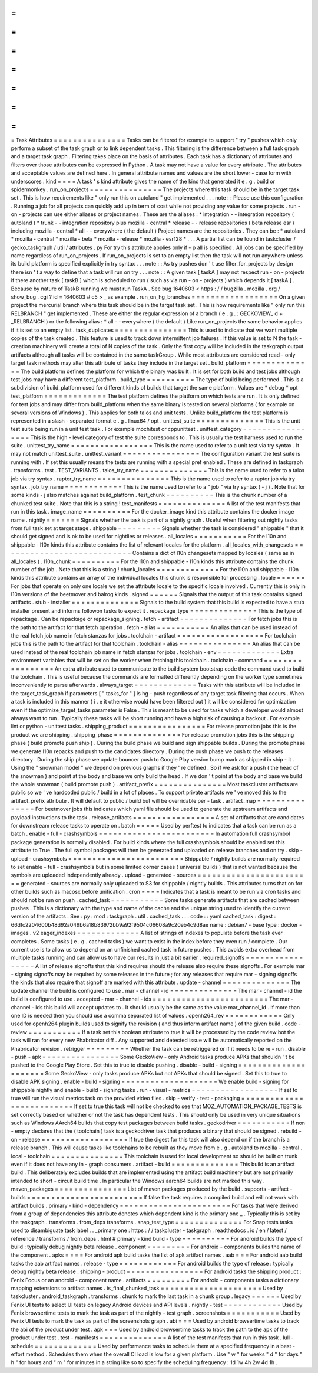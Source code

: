 =
=
=
=
=
=
=
=
=
=
=
=
=
=
=
Task
Attributes
=
=
=
=
=
=
=
=
=
=
=
=
=
=
=
Tasks
can
be
filtered
for
example
to
support
"
try
"
pushes
which
only
perform
a
subset
of
the
task
graph
or
to
link
dependent
tasks
.
This
filtering
is
the
difference
between
a
full
task
graph
and
a
target
task
graph
.
Filtering
takes
place
on
the
basis
of
attributes
.
Each
task
has
a
dictionary
of
attributes
and
filters
over
those
attributes
can
be
expressed
in
Python
.
A
task
may
not
have
a
value
for
every
attribute
.
The
attributes
and
acceptable
values
are
defined
here
.
In
general
attribute
names
and
values
are
the
short
lower
-
case
form
with
underscores
.
kind
=
=
=
=
A
task
'
s
kind
attribute
gives
the
name
of
the
kind
that
generated
it
e
.
g
.
build
or
spidermonkey
.
run_on_projects
=
=
=
=
=
=
=
=
=
=
=
=
=
=
=
The
projects
where
this
task
should
be
in
the
target
task
set
.
This
is
how
requirements
like
"
only
run
this
on
autoland
"
get
implemented
.
.
.
note
:
:
Please
use
this
configuration
.
Running
a
job
for
all
projects
can
quickly
add
up
in
term
of
cost
while
not
providing
any
value
for
some
projects
.
run
-
on
-
projects
can
use
either
aliases
or
project
names
.
These
are
the
aliases
:
*
integration
-
-
integration
repository
(
autoland
)
*
trunk
-
-
integration
repository
plus
mozilla
-
central
*
release
-
-
release
repositories
(
beta
release
esr
)
including
mozilla
-
central
*
all
-
-
everywhere
(
the
default
)
Project
names
are
the
repositories
.
They
can
be
:
*
autoland
*
mozilla
-
central
*
mozilla
-
beta
*
mozilla
-
release
*
mozilla
-
esr128
*
.
.
.
A
partial
list
can
be
found
in
taskcluster
/
gecko_taskgraph
/
util
/
attributes
.
py
For
try
this
attribute
applies
only
if
-
p
all
is
specified
.
All
jobs
can
be
specified
by
name
regardless
of
run_on_projects
.
If
run_on_projects
is
set
to
an
empty
list
then
the
task
will
not
run
anywhere
unless
its
build
platform
is
specified
explicitly
in
try
syntax
.
.
.
note
:
:
As
try
pushes
don
'
t
use
filter_for_projects
by
design
there
isn
'
t
a
way
to
define
that
a
task
will
run
on
try
.
.
.
note
:
:
A
given
task
[
taskA
]
may
not
respect
run
-
on
-
projects
if
there
another
task
[
taskB
]
which
is
scheduled
to
run
(
such
as
via
run
-
on
-
projects
)
which
depends
it
[
taskA
]
.
Because
by
nature
of
TaskB
running
we
must
run
TaskA
.
See
bug
1640603
<
https
:
/
/
bugzilla
.
mozilla
.
org
/
show_bug
.
cgi
?
id
=
1640603
#
c5
>
_
as
example
.
run_on_hg_branches
=
=
=
=
=
=
=
=
=
=
=
=
=
=
=
=
=
=
On
a
given
project
the
mercurial
branch
where
this
task
should
be
in
the
target
task
set
.
This
is
how
requirements
like
"
only
run
this
RELBRANCH
"
get
implemented
.
These
are
either
the
regular
expression
of
a
branch
(
e
.
g
.
:
GECKOVIEW_
\
d
+
_RELBRANCH
)
or
the
following
alias
:
*
all
-
-
everywhere
(
the
default
)
Like
run_on_projects
the
same
behavior
applies
if
it
is
set
to
an
empty
list
.
task_duplicates
=
=
=
=
=
=
=
=
=
=
=
=
=
=
=
This
is
used
to
indicate
that
we
want
multiple
copies
of
the
task
created
.
This
feature
is
used
to
track
down
intermittent
job
failures
.
If
this
value
is
set
to
N
the
task
-
creation
machinery
will
create
a
total
of
N
copies
of
the
task
.
Only
the
first
copy
will
be
included
in
the
taskgraph
output
artifacts
although
all
tasks
will
be
contained
in
the
same
taskGroup
.
While
most
attributes
are
considered
read
-
only
target
task
methods
may
alter
this
attribute
of
tasks
they
include
in
the
target
set
.
build_platform
=
=
=
=
=
=
=
=
=
=
=
=
=
=
The
build
platform
defines
the
platform
for
which
the
binary
was
built
.
It
is
set
for
both
build
and
test
jobs
although
test
jobs
may
have
a
different
test_platform
.
build_type
=
=
=
=
=
=
=
=
=
=
The
type
of
build
being
performed
.
This
is
a
subdivision
of
build_platform
used
for
different
kinds
of
builds
that
target
the
same
platform
.
Values
are
*
debug
*
opt
test_platform
=
=
=
=
=
=
=
=
=
=
=
=
=
The
test
platform
defines
the
platform
on
which
tests
are
run
.
It
is
only
defined
for
test
jobs
and
may
differ
from
build_platform
when
the
same
binary
is
tested
on
several
platforms
(
for
example
on
several
versions
of
Windows
)
.
This
applies
for
both
talos
and
unit
tests
.
Unlike
build_platform
the
test
platform
is
represented
in
a
slash
-
separated
format
e
.
g
.
linux64
/
opt
.
unittest_suite
=
=
=
=
=
=
=
=
=
=
=
=
=
=
This
is
the
unit
test
suite
being
run
in
a
unit
test
task
.
For
example
mochitest
or
cppunittest
.
unittest_category
=
=
=
=
=
=
=
=
=
=
=
=
=
=
=
=
=
This
is
the
high
-
level
category
of
test
the
suite
corresponds
to
.
This
is
usually
the
test
harness
used
to
run
the
suite
.
unittest_try_name
=
=
=
=
=
=
=
=
=
=
=
=
=
=
=
=
=
This
is
the
name
used
to
refer
to
a
unit
test
via
try
syntax
.
It
may
not
match
unittest_suite
.
unittest_variant
=
=
=
=
=
=
=
=
=
=
=
=
=
=
=
=
The
configuration
variant
the
test
suite
is
running
with
.
If
set
this
usually
means
the
tests
are
running
with
a
special
pref
enabled
.
These
are
defined
in
taskgraph
.
transforms
.
test
.
TEST_VARIANTS
.
talos_try_name
=
=
=
=
=
=
=
=
=
=
=
=
=
=
This
is
the
name
used
to
refer
to
a
talos
job
via
try
syntax
.
raptor_try_name
=
=
=
=
=
=
=
=
=
=
=
=
=
=
=
This
is
the
name
used
to
refer
to
a
raptor
job
via
try
syntax
.
job_try_name
=
=
=
=
=
=
=
=
=
=
=
=
This
is
the
name
used
to
refer
to
a
"
job
"
via
try
syntax
(
-
j
)
.
Note
that
for
some
kinds
-
j
also
matches
against
build_platform
.
test_chunk
=
=
=
=
=
=
=
=
=
=
This
is
the
chunk
number
of
a
chunked
test
suite
.
Note
that
this
is
a
string
!
test_manifests
=
=
=
=
=
=
=
=
=
=
=
=
=
=
A
list
of
the
test
manifests
that
run
in
this
task
.
image_name
=
=
=
=
=
=
=
=
=
=
For
the
docker_image
kind
this
attribute
contains
the
docker
image
name
.
nightly
=
=
=
=
=
=
=
Signals
whether
the
task
is
part
of
a
nightly
graph
.
Useful
when
filtering
out
nightly
tasks
from
full
task
set
at
target
stage
.
shippable
=
=
=
=
=
=
=
=
=
Signals
whether
the
task
is
considered
"
shippable
"
that
it
should
get
signed
and
is
ok
to
be
used
for
nightlies
or
releases
.
all_locales
=
=
=
=
=
=
=
=
=
=
=
For
the
l10n
and
shippable
-
l10n
kinds
this
attribute
contains
the
list
of
relevant
locales
for
the
platform
.
all_locales_with_changesets
=
=
=
=
=
=
=
=
=
=
=
=
=
=
=
=
=
=
=
=
=
=
=
=
=
=
=
Contains
a
dict
of
l10n
changesets
mapped
by
locales
(
same
as
in
all_locales
)
.
l10n_chunk
=
=
=
=
=
=
=
=
=
=
For
the
l10n
and
shippable
-
l10n
kinds
this
attribute
contains
the
chunk
number
of
the
job
.
Note
that
this
is
a
string
!
chunk_locales
=
=
=
=
=
=
=
=
=
=
=
=
=
For
the
l10n
and
shippable
-
l10n
kinds
this
attribute
contains
an
array
of
the
individual
locales
this
chunk
is
responsible
for
processing
.
locale
=
=
=
=
=
=
For
jobs
that
operate
on
only
one
locale
we
set
the
attribute
locale
to
the
specific
locale
involved
.
Currently
this
is
only
in
l10n
versions
of
the
beetmover
and
balrog
kinds
.
signed
=
=
=
=
=
=
Signals
that
the
output
of
this
task
contains
signed
artifacts
.
stub
-
installer
=
=
=
=
=
=
=
=
=
=
=
=
=
=
Signals
to
the
build
system
that
this
build
is
expected
to
have
a
stub
installer
present
and
informs
followon
tasks
to
expect
it
.
repackage_type
=
=
=
=
=
=
=
=
=
=
=
=
=
=
This
is
the
type
of
repackage
.
Can
be
repackage
or
repackage_signing
.
fetch
-
artifact
=
=
=
=
=
=
=
=
=
=
=
=
=
=
For
fetch
jobs
this
is
the
path
to
the
artifact
for
that
fetch
operation
.
fetch
-
alias
=
=
=
=
=
=
=
=
=
=
=
An
alias
that
can
be
used
instead
of
the
real
fetch
job
name
in
fetch
stanzas
for
jobs
.
toolchain
-
artifact
=
=
=
=
=
=
=
=
=
=
=
=
=
=
=
=
=
=
For
toolchain
jobs
this
is
the
path
to
the
artifact
for
that
toolchain
.
toolchain
-
alias
=
=
=
=
=
=
=
=
=
=
=
=
=
=
=
An
alias
that
can
be
used
instead
of
the
real
toolchain
job
name
in
fetch
stanzas
for
jobs
.
toolchain
-
env
=
=
=
=
=
=
=
=
=
=
=
=
=
Extra
environment
variables
that
will
be
set
on
the
worker
when
fetching
this
toolchain
.
toolchain
-
command
=
=
=
=
=
=
=
=
=
=
=
=
=
=
=
=
=
An
extra
attribute
used
to
communicate
to
the
build
system
bootstrap
code
the
command
used
to
build
the
toolchain
.
This
is
useful
because
the
commands
are
formatted
differently
depending
on
the
worker
type
sometimes
inconveniently
to
parse
afterwards
.
always_target
=
=
=
=
=
=
=
=
=
=
=
=
=
Tasks
with
this
attribute
will
be
included
in
the
target_task_graph
if
parameters
[
"
tasks_for
"
]
is
hg
-
push
regardless
of
any
target
task
filtering
that
occurs
.
When
a
task
is
included
in
this
manner
(
i
.
e
it
otherwise
would
have
been
filtered
out
)
it
will
be
considered
for
optimization
even
if
the
optimize_target_tasks
parameter
is
False
.
This
is
meant
to
be
used
for
tasks
which
a
developer
would
almost
always
want
to
run
.
Typically
these
tasks
will
be
short
running
and
have
a
high
risk
of
causing
a
backout
.
For
example
lint
or
python
-
unittest
tasks
.
shipping_product
=
=
=
=
=
=
=
=
=
=
=
=
=
=
=
=
For
release
promotion
jobs
this
is
the
product
we
are
shipping
.
shipping_phase
=
=
=
=
=
=
=
=
=
=
=
=
=
=
For
release
promotion
jobs
this
is
the
shipping
phase
(
build
promote
push
ship
)
.
During
the
build
phase
we
build
and
sign
shippable
builds
.
During
the
promote
phase
we
generate
l10n
repacks
and
push
to
the
candidates
directory
.
During
the
push
phase
we
push
to
the
releases
directory
.
During
the
ship
phase
we
update
bouncer
push
to
Google
Play
version
bump
mark
as
shipped
in
ship
-
it
.
Using
the
"
snowman
model
"
we
depend
on
previous
graphs
if
they
'
re
defined
.
So
if
we
ask
for
a
push
(
the
head
of
the
snowman
)
and
point
at
the
body
and
base
we
only
build
the
head
.
If
we
don
'
t
point
at
the
body
and
base
we
build
the
whole
snowman
(
build
promote
push
)
.
artifact_prefix
=
=
=
=
=
=
=
=
=
=
=
=
=
=
=
Most
taskcluster
artifacts
are
public
so
we
'
ve
hardcoded
public
/
build
in
a
lot
of
places
.
To
support
private
artifacts
we
'
ve
moved
this
to
the
artifact_prefix
attribute
.
It
will
default
to
public
/
build
but
will
be
overridable
per
-
task
.
artifact_map
=
=
=
=
=
=
=
=
=
=
=
=
=
=
=
For
beetmover
jobs
this
indicates
which
yaml
file
should
be
used
to
generate
the
upstream
artifacts
and
payload
instructions
to
the
task
.
release_artifacts
=
=
=
=
=
=
=
=
=
=
=
=
=
=
=
=
=
A
set
of
artifacts
that
are
candidates
for
downstream
release
tasks
to
operate
on
.
batch
=
=
=
=
=
Used
by
perftest
to
indicates
that
a
task
can
be
run
as
a
batch
.
enable
-
full
-
crashsymbols
=
=
=
=
=
=
=
=
=
=
=
=
=
=
=
=
=
=
=
=
=
=
=
=
In
automation
full
crashsymbol
package
generation
is
normally
disabled
.
For
build
kinds
where
the
full
crashsymbols
should
be
enabled
set
this
attribute
to
True
.
The
full
symbol
packages
will
then
be
generated
and
uploaded
on
release
branches
and
on
try
.
skip
-
upload
-
crashsymbols
=
=
=
=
=
=
=
=
=
=
=
=
=
=
=
=
=
=
=
=
=
=
=
=
Shippable
/
nightly
builds
are
normally
required
to
set
enable
-
full
-
crashsymbols
but
in
some
limited
corner
cases
(
universal
builds
)
that
is
not
wanted
because
the
symbols
are
uploaded
independently
already
.
upload
-
generated
-
sources
=
=
=
=
=
=
=
=
=
=
=
=
=
=
=
=
=
=
=
=
=
=
=
=
generated
-
sources
are
normally
only
uploaded
to
S3
for
shippable
/
nightly
builds
.
This
attributes
turns
that
on
for
other
builds
such
as
macosx
before
unification
.
cron
=
=
=
=
Indicates
that
a
task
is
meant
to
be
run
via
cron
tasks
and
should
not
be
run
on
push
.
cached_task
=
=
=
=
=
=
=
=
=
=
=
Some
tasks
generate
artifacts
that
are
cached
between
pushes
.
This
is
a
dictionary
with
the
type
and
name
of
the
cache
and
the
unique
string
used
to
identify
the
current
version
of
the
artifacts
.
See
:
py
:
mod
:
taskgraph
.
util
.
cached_task
.
.
.
code
:
:
yaml
cached_task
:
digest
:
66dfc2204600b48d92a049b6a18b83972bb9a92f9504c06608a9c20eb4c9d8ae
name
:
debian7
-
base
type
:
docker
-
images
.
v2
eager_indexes
=
=
=
=
=
=
=
=
=
=
=
=
=
A
list
of
strings
of
indexes
to
populate
before
the
task
ever
completes
.
Some
tasks
(
e
.
g
.
cached
tasks
)
we
want
to
exist
in
the
index
before
they
even
run
/
complete
.
Our
current
use
is
to
allow
us
to
depend
on
an
unfinished
cached
task
in
future
pushes
.
This
avoids
extra
overhead
from
multiple
tasks
running
and
can
allow
us
to
have
our
results
in
just
a
bit
earlier
.
required_signoffs
=
=
=
=
=
=
=
=
=
=
=
=
=
=
=
=
=
A
list
of
release
signoffs
that
this
kind
requires
should
the
release
also
require
these
signoffs
.
For
example
mar
-
signing
signoffs
may
be
required
by
some
releases
in
the
future
;
for
any
releases
that
require
mar
-
signing
signoffs
the
kinds
that
also
require
that
signoff
are
marked
with
this
attribute
.
update
-
channel
=
=
=
=
=
=
=
=
=
=
=
=
=
=
The
update
channel
the
build
is
configured
to
use
.
mar
-
channel
-
id
=
=
=
=
=
=
=
=
=
=
=
=
=
=
The
mar
-
channel
-
id
the
build
is
configured
to
use
.
accepted
-
mar
-
channel
-
ids
=
=
=
=
=
=
=
=
=
=
=
=
=
=
=
=
=
=
=
=
=
=
=
=
The
mar
-
channel
-
ids
this
build
will
accept
updates
to
.
It
should
usually
be
the
same
as
the
value
mar_channel_id
.
If
more
than
one
ID
is
needed
then
you
should
use
a
comma
separated
list
of
values
.
openh264_rev
=
=
=
=
=
=
=
=
=
=
=
=
Only
used
for
openh264
plugin
builds
used
to
signify
the
revision
(
and
thus
inform
artifact
name
)
of
the
given
build
.
code
-
review
=
=
=
=
=
=
=
=
=
=
=
If
a
task
set
this
boolean
attribute
to
true
it
will
be
processed
by
the
code
review
bot
the
task
will
ran
for
every
new
Phabricator
diff
.
Any
supported
and
detected
issue
will
be
automatically
reported
on
the
Phabricator
revision
.
retrigger
=
=
=
=
=
=
=
=
=
Whether
the
task
can
be
retriggered
or
if
it
needs
to
be
re
-
run
.
disable
-
push
-
apk
=
=
=
=
=
=
=
=
=
=
=
=
=
=
=
=
Some
GeckoView
-
only
Android
tasks
produce
APKs
that
shouldn
'
t
be
pushed
to
the
Google
Play
Store
.
Set
this
to
true
to
disable
pushing
.
disable
-
build
-
signing
=
=
=
=
=
=
=
=
=
=
=
=
=
=
=
=
=
=
=
=
=
Some
GeckoView
-
only
tasks
produce
APKs
but
not
APKs
that
should
be
signed
.
Set
this
to
true
to
disable
APK
signing
.
enable
-
build
-
signing
=
=
=
=
=
=
=
=
=
=
=
=
=
=
=
=
=
=
=
=
We
enable
build
-
signing
for
shippable
nightly
and
enable
-
build
-
signing
tasks
.
run
-
visual
-
metrics
=
=
=
=
=
=
=
=
=
=
=
=
=
=
=
=
=
=
If
set
to
true
will
run
the
visual
metrics
task
on
the
provided
video
files
.
skip
-
verify
-
test
-
packaging
=
=
=
=
=
=
=
=
=
=
=
=
=
=
=
=
=
=
=
=
=
=
=
=
=
=
If
set
to
true
this
task
will
not
be
checked
to
see
that
MOZ_AUTOMATION_PACKAGE_TESTS
is
set
correctly
based
on
whether
or
not
the
task
has
dependent
tests
.
This
should
only
be
used
in
very
unique
situations
such
as
Windows
AArch64
builds
that
copy
test
packages
between
build
tasks
.
geckodriver
=
=
=
=
=
=
=
=
=
=
=
If
non
-
empty
declares
that
the
(
toolchain
)
task
is
a
geckodriver
task
that
produces
a
binary
that
should
be
signed
.
rebuild
-
on
-
release
=
=
=
=
=
=
=
=
=
=
=
=
=
=
=
=
=
=
If
true
the
digest
for
this
task
will
also
depend
on
if
the
branch
is
a
release
branch
.
This
will
cause
tasks
like
toolchains
to
be
rebuilt
as
they
move
from
e
.
g
.
autoland
to
mozilla
-
central
.
local
-
toolchain
=
=
=
=
=
=
=
=
=
=
=
=
=
=
=
This
toolchain
is
used
for
local
development
so
should
be
built
on
trunk
even
if
it
does
not
have
any
in
-
graph
consumers
.
artifact
-
build
=
=
=
=
=
=
=
=
=
=
=
=
=
=
This
build
is
an
artifact
build
.
This
deliberately
excludes
builds
that
are
implemented
using
the
artifact
build
machinery
but
are
not
primarily
intended
to
short
-
circuit
build
time
.
In
particular
the
Windows
aarch64
builds
are
not
marked
this
way
.
maven_packages
=
=
=
=
=
=
=
=
=
=
=
=
=
=
=
List
of
maven
packages
produced
by
the
build
.
supports
-
artifact
-
builds
=
=
=
=
=
=
=
=
=
=
=
=
=
=
=
=
=
=
=
=
=
=
=
=
If
false
the
task
requires
a
compiled
build
and
will
not
work
with
artifact
builds
.
primary
-
kind
-
dependency
=
=
=
=
=
=
=
=
=
=
=
=
=
=
=
=
=
=
=
=
=
=
=
For
tasks
that
were
derived
from
a
group
of
dependencies
this
attribute
denotes
which
dependent
kind
is
the
primary
one
_
.
Typically
this
is
set
by
the
taskgraph
.
transforms
.
from_deps
transforms
.
snap_test_type
=
=
=
=
=
=
=
=
=
=
=
=
=
=
For
Snap
tests
tasks
used
to
disambiguate
task
label
.
.
_primary
one
:
https
:
/
/
taskcluster
-
taskgraph
.
readthedocs
.
io
/
en
/
latest
/
reference
/
transforms
/
from_deps
.
html
#
primary
-
kind
build
-
type
=
=
=
=
=
=
=
=
=
=
For
android
builds
the
type
of
build
:
typically
debug
nightly
beta
release
.
component
=
=
=
=
=
=
=
=
=
For
android
-
components
builds
the
name
of
the
component
.
apks
=
=
=
=
For
android
apk
build
tasks
the
list
of
apk
artifact
names
.
aab
=
=
=
For
android
aab
build
tasks
the
aab
artifact
names
.
release
-
type
=
=
=
=
=
=
=
=
=
=
=
=
For
android
builds
the
type
of
release
:
typically
debug
nightly
beta
release
.
shipping
-
product
=
=
=
=
=
=
=
=
=
=
=
=
=
=
=
=
For
android
tasks
the
shipping
product
:
Fenix
Focus
or
an
android
-
component
name
.
artifacts
=
=
=
=
=
=
=
=
=
For
android
-
components
tasks
a
dictionary
mapping
extensions
to
artifact
names
.
is_final_chunked_task
=
=
=
=
=
=
=
=
=
=
=
=
=
=
=
=
=
=
=
=
=
Used
by
taskcluster
.
android_taskgraph
.
transforms
.
chunk
to
mark
the
last
task
in
a
chunk
group
.
legacy
=
=
=
=
=
=
Used
by
Fenix
UI
tests
to
select
UI
tests
on
legacy
Android
devices
and
API
levels
.
nightly
-
test
=
=
=
=
=
=
=
=
=
=
=
=
Used
by
Fenix
browsertime
tests
to
mark
the
task
as
part
of
the
nightly
-
test
graph
.
screenshots
=
=
=
=
=
=
=
=
=
=
=
Used
by
Fenix
UI
tests
to
mark
the
task
as
part
of
the
screenshots
graph
.
abi
=
=
=
Used
by
android
browsertime
tasks
to
track
the
abi
of
the
product
under
test
.
apk
=
=
=
Used
by
android
browsertime
tasks
to
track
the
path
to
the
apk
of
the
product
under
test
.
test
-
manifests
=
=
=
=
=
=
=
=
=
=
=
=
=
=
A
list
of
the
test
manifests
that
run
in
this
task
.
lull
-
schedule
=
=
=
=
=
=
=
=
=
=
=
=
=
Used
by
performance
tasks
to
schedule
them
at
a
specified
frequency
in
a
best
-
effort
method
.
Schedules
them
when
the
overall
CI
load
is
low
for
a
given
platform
.
Use
"
w
"
for
weeks
"
d
"
for
days
"
h
"
for
hours
and
"
m
"
for
minutes
in
a
string
like
so
to
specify
the
scheduling
frequency
:
1d
1w
4h
2w
4d
1h
.
